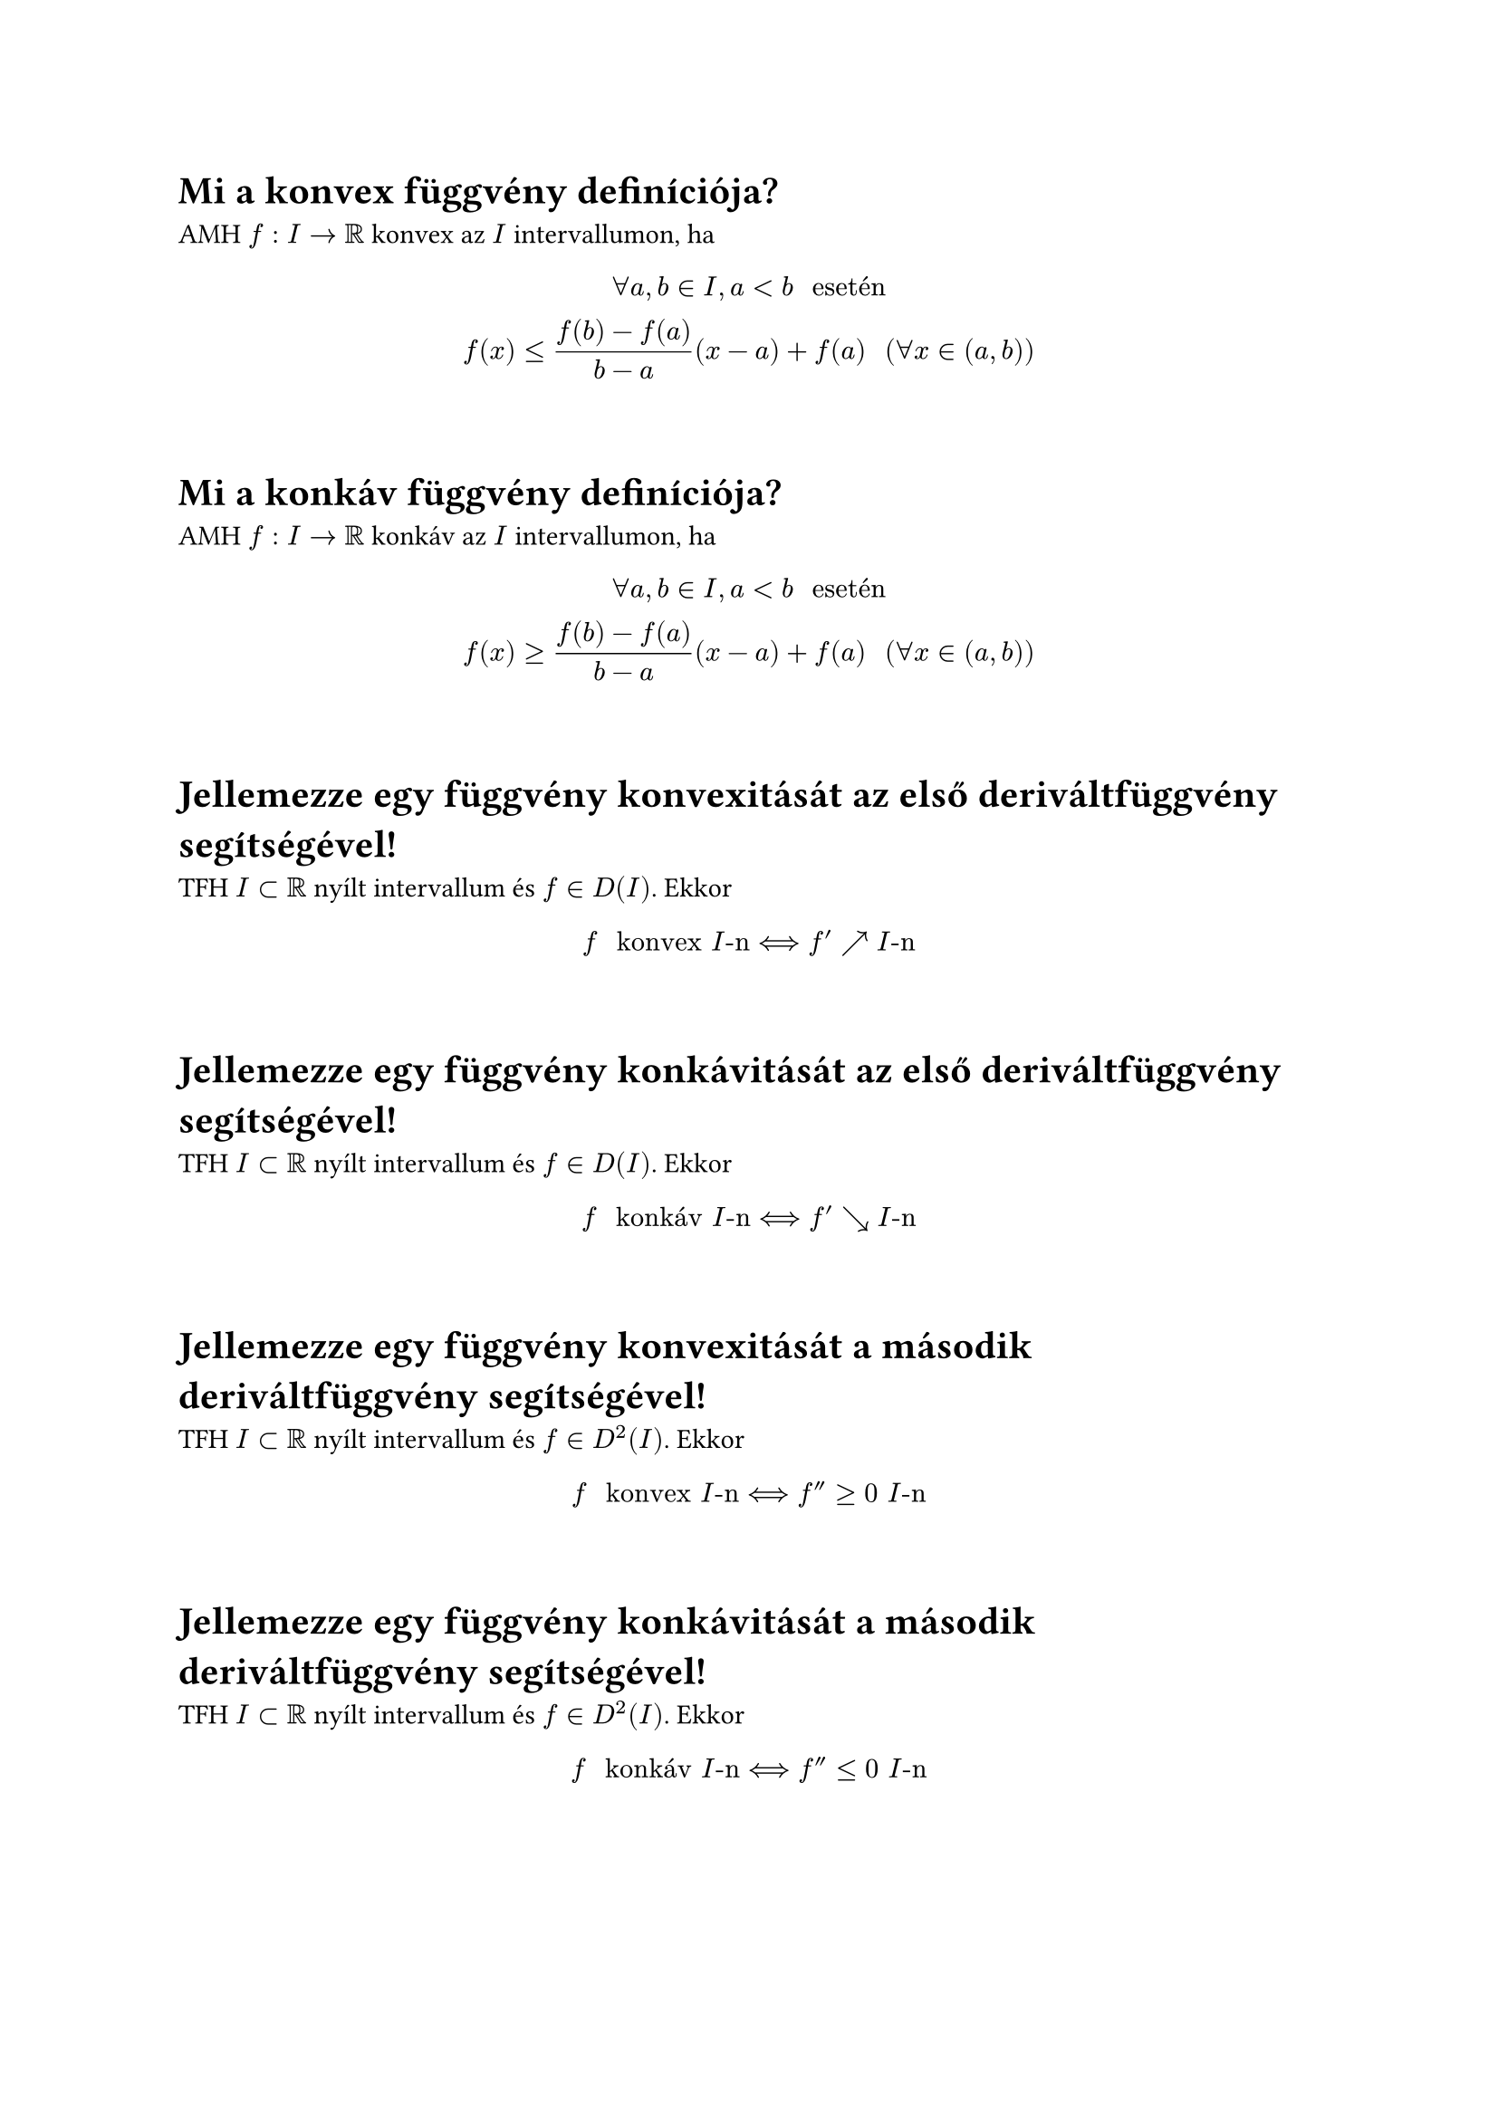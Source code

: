 = Mi a konvex függvény definı́ciója?
AMH $f: I arrow RR$ konvex az $I$ intervallumon, ha
$
  forall a,b in I, a < b " esetén"\
  f(x) <= (f(b) - f(a))/(b - a)(x-a) + f(a) "  " (forall x in (a,b))
$

\
= Mi a konkáv függvény definı́ciója?
AMH $f: I arrow RR$ konkáv az $I$ intervallumon, ha
$
  forall a,b in I, a < b " esetén"\
  f(x) >= (f(b) - f(a))/(b - a)(x-a) + f(a) "  " (forall x in (a,b))
$

\
= Jellemezze egy függvény konvexitását az első deriváltfüggvény segı́tségével!
TFH $I subset RR$ nyílt intervallum és $f in D(I)$. Ekkor
$
  f " konvex " I"-n" <==> f' arrow.tr I"-n"
$

\
= Jellemezze egy függvény konkávitását az első deriváltfüggvény segı́tségével!
TFH $I subset RR$ nyílt intervallum és $f in D(I)$. Ekkor
$
  f " konkáv " I"-n" <==> f' arrow.br I"-n"
$

\
= Jellemezze egy függvény konvexitását a második deriváltfüggvény segı́tségével!
TFH $I subset RR$ nyílt intervallum és $f in D^2(I)$. Ekkor
$
  f " konvex " I"-n" <==> f'' >= 0 " " I"-n"
$

\
= Jellemezze egy függvény konkávitását a második deriváltfüggvény segı́tségével!
TFH $I subset RR$ nyílt intervallum és $f in D^2(I)$. Ekkor
$
  f " konkáv " I"-n" <==> f'' <= 0 " " I"-n"
$

\
= Mi az inflexiós pont definı́ciója?
Legyen $I$ nyílt intervallum és TFH $f in D(I)$\
AMH a $c in I$ pont az $f$ függvénynek inflexiós pontja, ha
$
  exists delta > 0: f "konvex " (c - delta, c]"-n és konkáv " [c, c + delta)"-n, vagy fordítva"
$

\
= Mondja ki a konvexitás és az érintő kapcsolatára vonatkozó tételt!
TFH $I subset RR$ nyílt intervallum és $f in D(I)$. Ekkor
$
  f "konvex " I"-n" <==> forall a in I: f(x) >= e_(f, a)(x), "  " (x in I),
$

\
= Mondja ki a konkávitás és az érintő kapcsolatára vonatkozó tételt!
TFH $I subset RR$ nyílt intervallum és $f in D(I)$. Ekkor
$
  f "konkáv " I"-n" <==> forall a in I: f(x) <= e_(f, a)(x) "  " (x in I),
$

\
= Mikor mondjuk, hogy egy függvénynek aszimptotája van a $+infinity$-ben?
Legyen $a in RR$ és $f:(a, +infinity) arrow RR$.\
AMH $f$-nek van aszimptotája $(+infinity)$-ben, ha
$
  exists l(x) = A x + B "  " (x in RR)
$
elsőfokú függvény, amelyre
$
  limits(lim)_(x arrow +infinity) (f(x) - l(x)) = 0
$
Ekkor az $l(x) " " (x in RR)$ egyenes $f$ aszimptotája $(+infinity)$-ben

\
= Hogyan szól a +∞-beli aszimptota létezésére vonatkozó feltétel?
Az $f: (a, +infinity) arrow RR$ függvénynek akkor és csak akkor van aszimptotája $(+infinity)$-ben, ha léteznek és végesek az alábbi határértékek:
$
  limits(lim)_(x arrow +infinity) (f(x))/x =: A in RR, "    " limits(lim)_(x arrow +infinity) (f(x) - A x) =: B in RR
$
Ekkor az
$
  l(x) = A x + B "  " (x in RR)
$
egyenes az $f$ függvény aszimptotája $(+infinity)$-ben

